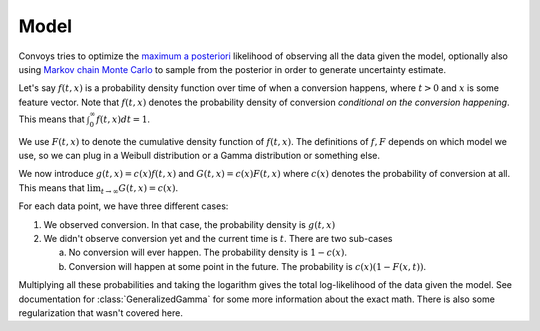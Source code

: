 Model
=====

Convoys tries to optimize the `maximum a posteriori <https://en.wikipedia.org/wiki/Maximum_a_posteriori_estimation>`_ likelihood of observing all the data given the model, optionally also using `Markov chain Monte Carlo <https://en.wikipedia.org/wiki/Markov_chain_Monte_Carlo>`_ to sample from the posterior in order to generate uncertainty estimate.

Let's say :math:`f(t, x)` is a probability density function over time of when a conversion happens, where :math:`t > 0` and :math:`x` is some feature vector. Note that :math:`f(t, x)` denotes the probability density of conversion *conditional on the conversion happening*. This means that :math:`\int_0^\infty f(t, x) dt = 1`.

We use :math:`F(t, x)` to denote the cumulative density function of :math:`f(t, x)`. The definitions of :math:`f, F` depends on which model we use, so we can plug in a Weibull distribution or a Gamma distribution or something else.

We now introduce :math:`g(t, x) = c(x)f(t, x)` and :math:`G(t, x) = c(x)F(t, x)` where :math:`c(x)` denotes the probability of conversion at all. This means that :math:`\lim_{t \rightarrow \infty} G(t, x) = c(x)`.

For each data point, we have three different cases:

1. We observed conversion. In that case, the probability density is :math:`g(t, x)`
2. We didn't observe conversion yet and the current time is :math:`t`. There are two sub-cases

   a. No conversion will ever happen. The probability density is :math:`1 - c(x)`.
   b. Conversion will happen at some point in the future. The probability is :math:`c(x)(1 - F(x, t))`.

Multiplying all these probabilities and taking the logarithm gives the total log-likelihood of the data given the model. See documentation for :class:`GeneralizedGamma` for some more information about the exact math. There is also some regularization that wasn't covered here.
